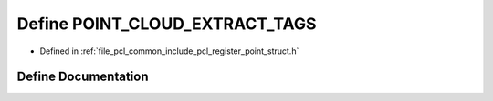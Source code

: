 .. _exhale_define_register__point__struct_8h_1a60d926491b9abcde4e2fccc9bf6b6d70:

Define POINT_CLOUD_EXTRACT_TAGS
===============================

- Defined in :ref:`file_pcl_common_include_pcl_register_point_struct.h`


Define Documentation
--------------------


.. doxygendefine:: POINT_CLOUD_EXTRACT_TAGS
